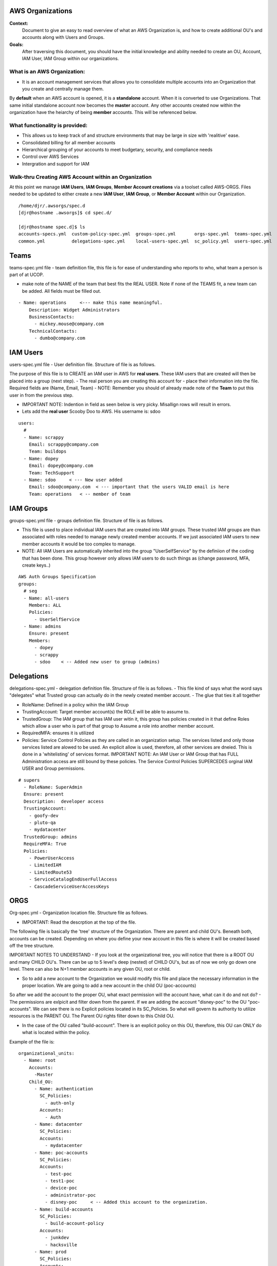 AWS Organizations
==================================

**Context:**
 Document to give an easy to read overview of what an AWS Organization is, and how to create additional OU's and accounts along with Users and Groups.

**Goals:**
 After traversing this document, you should have the initial knowledge and ability needed to create an OU, Account, IAM User, IAM Group within our organizations. 
   


What is an AWS Organization:
-------------------------
- It is an account management services that allows you to consolidate multiple accounts into an Organization that you create and centrally manage them.

By **default** when an AWS account is opened, it is a **standalone** account. When it is converted to use Organizations. That same initial standalone account now becomes the **master** account. Any other accounts created now within the organization have the heiarchy of being **member** accounts. This will be referenced below. 

What functionality is provided:
-------------------------------
- This allows us to keep track of and structure environments that may be large in size with 'realitive' ease. 
- Consolidated billing for all member accounts
- Hierarchical grouping of your accounts to meet budgetary, security, and compliance needs
- Control over AWS Services
- Intergration and support for IAM



**Walk-thru** Creating AWS Account within an Organization
--------------------------------------------

At this point we manage **IAM Users**, **IAM Groups**, **Member Account creations**  via a toolset called AWS-ORGS. 
Files needed to be updated to either create a new **IAM User**, **IAM Group**, or **Member Account** within our Organization.
::

  /home/djr/.awsorgs/spec.d
  [djr@hostname .awsorgs]$ cd spec.d/

  [djr@hostname spec.d]$ ls
  accounts-specs.yml  custom-policy-spec.yml  groups-spec.yml       orgs-spec.yml  teams-spec.yml
  common.yml          delegations-spec.yml    local-users-spec.yml  sc_policy.yml  users-spec.yml

Teams
=====
teams-spec.yml file - team definition file, this file is for ease of understanding who reports to who, what team a person is part of at UCOP. 

- make note of the NAME of the team that best fits the REAL USER.  Note if none of the TEAMS fit, a new team can be added. All fields must be filled out.
::

  - Name: operations     <--- make this name meaningful.    
      Description: Widget Administrators 
      BusinessContacts:
        - mickey.mouse@company.com
      TechnicalContacts:
        - dumbo@company.com


IAM Users
=====
users-spec.yml file - User definition file. Structure of file is as follows.

The purpose of this file is to CREATE an IAM user in AWS for **real users**. These IAM users that are created will then be placed into a group (next step).
- The real person you are creating this account for -  place their information into the file. Required fields are (Name, Email, Team) 
- NOTE: Remember you should of already made note of the **Team** to put this user in from the previous step.

- IMPORTANT NOTE: Indention in field as seen below is very picky. Misallign rows will result in errors.
- Lets add the **real user** Scooby Doo to AWS. His username is: sdoo
::

  users:
    # 
    - Name: scrappy
      Email: scrappy@company.com
      Team: buildops
    - Name: dopey
      Email: dopey@company.com
      Team: TechSupport
    - Name: sdoo     < --- New user added
      Email: sdoo@company.com  < --- important that the users VALID email is here
      Team: operations   < -- member of team 


IAM Groups
======

groups-spec.yml file - groups definition file. Structure of file is as follows.

- This file is used to place individual IAM users that are created into IAM groups. These trusted IAM groups are than associated with roles needed to manage newly created member accounts. If we just associated IAM users to new member accounts it would be too complex to manage. 
- NOTE: All IAM Users are automatically inherited into the group "UserSelfService" by the definiion of the coding that has been done. This group however only allows IAM users to do such things as (change password, MFA, create keys..)
::

  AWS Auth Groups Specification
  groups:
    # seg
    - Name: all-users
      Members: ALL
      Policies:
        - UserSelfService
    - Name: admins
      Ensure: present
      Members:
        - dopey
        - scrappy
        - sdoo    < -- Added new user to group (admins)


Delegations
===========

delegations-spec.yml - delegation definition file. Structure of file is as follows.
- This file kind of says what the word says "delegates" what Trusted group can actually do in the newly created member account.
- The glue that ties it all together

- RoleName: Defined in a policy wihin the IAM Group
- TrustingAccount: Target member account(s) the ROLE will be able to assume to.
- TrustedGroup: The IAM group that has IAM user witin it, this group has policies created in it that define Roles which allow a user who is part of that group to Assume a role into another member account.
- RequiredMFA:  ensures it is utilized
- Policies: Service Control Policies as they are called in an organization setup. The services listed and only those services listed are alowed to be used. An explicit allow is used, therefore, all other services are dneied. This is done in a 'whitelisting' of services format. IMPORTANT NOTE: An IAM User or IAM Group that has FULL Administration access are still bound by these policies. The Service Control Policies SUPERCEDES orginal IAM USER and Group permissions.
::


  # supers
    - RoleName: SuperAdmin
    Ensure: present
    Description:  developer access
    TrustingAccount:
      - goofy-dev
      - pluto-qa
      - mydatacenter
    TrustedGroup: admins
    RequireMFA: True
    Policies:
      - PowerUserAccess
      - LimitedIAM
      - LimitedRoute53
      - ServiceCatalogEndUserFullAccess
      - CascadeServiceUserAccessKeys

ORGS
====

Org-spec.yml - Organization location file. Structure file as follows.

- IMPORTANT: Read the descrption at the top of the file.

The following file is basically the 'tree' structure of the Organization. There are parent and child OU's. Beneath both, accounts can be created. Depending on where you define your new account in this file is where it will be created based off the tree structure.

IMPORTANT NOTES TO UNDERSTAND
- If you look at the organizational tree, you will notice that there is a ROOT OU and many CHILD OU's. There can be up to 5 level's deep (nested) of CHILD OU's, but as of now we only go down one level. There can also be N+1 member accounts in any given OU, root or child.

- So to add a new account to the Organization we would modify this file and place the necessary information in the proper location. We are going to add a new account in the child OU (poc-accounts) 

So after we add the account to the proper OU, what exact permission will the account have, what can it do and not do?
- The permissions are exlpicit and filter down from the parent. If we are adding the account "disney-poc" to the OU "poc-accounts". We can see there is no Explicit policies located in its SC_Policies. So what will govern its authority to utilize resources is the PARENT OU. The Parent OU rights filter down to this Child OU.

- In the case of the OU called "build-account". There is an explicit policy on this OU, therefore, this OU can ONLY do what is located within the policy. 

Example of the file is:
::


  organizational_units:
    - Name: root
      Accounts:
        -Master
      Child_OU:
        - Name: authentication
          SC_Policies:
            - auth-only
          Accounts:
            - Auth
        - Name: datacenter
          SC_Policies:
          Accounts:
            - mydatacenter
        - Name: poc-accounts
          SC_Policies:
          Accounts:
            - test-poc
            - test1-poc
            - device-poc
            - administrator-poc
            - disney-poc     < -- Added this account to the organization.
        - Name: build-accounts
          SC_Policies:
            - build-account-policy
          Accounts:
            - junkdev
            - hacksville
        - Name: prod
          SC_Policies:
          Accounts:
            - hack-prod





Accounts
========
  
Account-specs.yml file - Structure of file. Note read discription at top of file. 

- To add a new account follow the example, reqired fields are (Name, Team, Alias) note reference to Email in decription of file.
::

  accounts:
    - Name: widget
      Team: operations
      Alias: widgetops
      Email: wo@company.com
    - Name: mydatacenter  < --- We are adding this new account
      Team: operations    < -- what team is using this account
      Alias: datacenter01 < -- the alias for the new account. you can use this alias to assume role
      Email:awsaccount@company.com  < -- Although this email address really does not matter, it must be 100% unique within AWS.

Walk-thru on creating IAM Users and IAM Groups
=================================
::

  (python36) [djr@hostname spec.d]$ awsauth users --users
  [dryrun] awsorgs.utils: INFO     Creating user 'sdoo'
  [dryrun] awsorgs.utils: INFO     Adding user 'sdoo' to group 'all-users'
  [dryrun] awsorgs.utils: INFO     Adding user 'sdoo' to group 'admins'
  
  
  python36) [djr@hostname spec.d]$ awsauth users --users --exec
  awsorgs.utils: INFO     Creating user 'sdoo'
  awsorgs.utils: INFO     arn:aws:iam::333333333333:user/awsauth/sdoo
  awsorgs.utils: INFO     Adding user 'sdoo' to group 'all-users'
  awsorgs.utils: INFO     Adding user 'sdoo' to group 'admins'
  
  
  
  (python36) [djr@hostname spec.d]$ awsauth report --users
  _________________________________________
  IAM Users and Groups in all Org Accounts:
  _________________________
  Account:    mydatacenter
  Users:
  - arn:aws:iam::215824054945:user/awsauth/sdoo
  
  Groups:
  - arn:aws:iam::215824054945:group/awsauth/admins
  - arn:aws:iam::215824054945:group/awsauth/all-users


  (python36) [djr@hostname spec.d]$ awsloginprofile --new sdoo  < -- This will create your loginprofile and send you and email with further steps.

  NOTE: if you make an OOPS: you and maybe make a typo in one of the User/Group Spec files and you receive an error upon trying to create the User.
 
  On the next pass of trying to create the account, use the following syntax instead.

  awsloginprofile --reset sdoo   < --- dry run only
  awsloginprofile --reset sdoo --exec    < -- execute command


Example **loginprofile** email
::

  Dear User,

  You have been granted access to our central AWS authentication account.  From here you can assume designated roles into other AWS accounts in our Organization.

  You must complete the following tasks to configure your access:


  1) Use the credentials below to log into the AWS console.  You will be required to change your password as you log in.  The rules for good passwords are as follows:

  - Minimum password length: 8
  - Require at least one uppercase character from Latin alphabet. (A-Z)
  - Require at least one lowercase character from Latin alphabet. (a-z)
  - Require at least one symbol. (!@#$%^&amp;*()_+-=[]{}|')
  - Require at least one number. (0-9)

  IMPORTANT: your one time password will expire after 24 hours.

  IAM User Name:       sdoo
  One Time Password:    Unedited:Pierced*Desirous+158
  Login URL:            https://mydatacenter.signin.aws.amazon.com/console


Modifying OU Setup
==================
::

  $ awsorgs organization

  $ awsorgs organization --exec

Creating Member Accounts
========================

All the above information is kind of housekeeping and an informal introduction into what is needed to create a new account.

- The mechanism used to create new member accounts within the Organization is the 'AWS-ORGS' toolset.

- In order to create a fully functioning account within an Organization than the following information is needed that was fully covered above.

Required info:
(update or gather information from the following files)
1. users-spec.yml
2. groups-spec.yml
3. teams-spec.yml
4. orgs-spec.yml
5. accounts-specs.yml
6. delegations-spec.yml

These commands will create the new member account based off the information you have supplied in the files lsted above in "Required info"
::

  # Create Account

  
  $ awsaccounts create --config /home/djr/.awsorgs/config.yaml --spec-dir /home/djr/.awsorgs/spec.d --master-account-id "222222222222" --auth-account-id "3333333333333" --org-access-role SuperAdmin    < -- dryrun only


  $ awsaccounts create --config /home/djr/.awsorgs/config.yaml --spec-dir /home/djr/.awsorgs/spec.d --master-account-id "222222222222" --auth-account-id "3333333333333" --org-access-role SuperAdmin    < --  execute command


  # Delegation 
  $ awsauth delegations  < --  dryrun only
  $ awsauth delegations --exec   < -- execute command 

